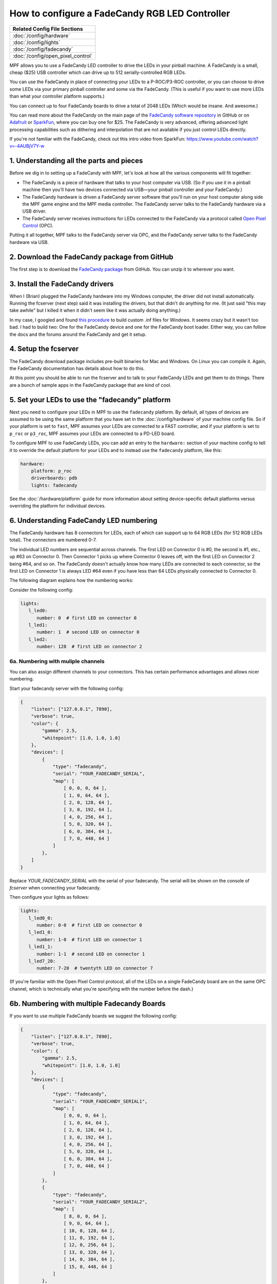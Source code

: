 How to configure a FadeCandy RGB LED Controller
===============================================

+------------------------------------------------------------------------------+
| Related Config File Sections                                                 |
+==============================================================================+
| :doc:`/config/hardware`                                                      |
+------------------------------------------------------------------------------+
| :doc:`/config/lights`                                                        |
+------------------------------------------------------------------------------+
| :doc:`/config/fadecandy`                                                     |
+------------------------------------------------------------------------------+
| :doc:`/config/open_pixel_control`                                            |
+------------------------------------------------------------------------------+

MPF allows you to use a FadeCandy LED controller to drive the LEDs in
your pinball machine. A FadeCandy is a small, cheap ($25) USB
controller which can drive up to 512 serially-controlled RGB LEDs.

.. image:: /hardware/images/fadecandy.jpg

You can use the FadeCandy in place of connecting your LEDs to a P-ROC/P3-ROC
controller, or you can choose to drive some LEDs via your primary pinball
controller and some via the FadeCandy. (This is useful if you want to use more
LEDs than what your controller platform supports.)

You can connect up to four FadeCandy boards to drive a total of 2048 LEDs
(Which would be insane. And awesome.)

You can read more about the FadeCandy on the main page of the
`FadeCandy software repository <https://github.com/scanlime/fadecandy>`_ in
GitHub or on `Adafruit <http://www.adafruit.com/products/1689>`_ or
`SparkFun <https://www.sparkfun.com/products/12821>`_, where you can
buy one for $25. The FadeCandy is very advanced, offering
advanced light processing capabilities such as dithering and interpolation that
are not available if you just control LEDs directly.

If you're not familiar with the FadeCandy, check out this intro video from SparkFun:
https://www.youtube.com/watch?v=-4AUBjV7Y-w

1. Understanding all the parts and pieces
-----------------------------------------

Before we dig in to setting up a FadeCandy with MPF, let's look at how all the
various components will fit together:

* The FadeCandy is a piece of hardware that talks to your host
  computer via USB. (So if you use it in a pinball machine then you'll
  have two devices connected via USB—your pinball controller and your
  FadeCandy.)
* The FadeCandy hardware is driven a FadeCandy server software that
  you'll run on your host computer along side the MPF game engine and
  the MPF media controller. The FadeCandy server talks to the FadeCandy
  hardware via a USB driver.
* The FadeCandy server receives instructions for LEDs connected to the
  FadeCandy via a protocol called `Open Pixel Control <http://openpixelcontrol.org/>`_
  (OPC).

Putting it all together, MPF talks to the FadeCandy server via OPC, and the
FadeCandy server talks to the FadeCandy hardware via USB.

2. Download the FadeCandy package from GitHub
---------------------------------------------

The first step is to download the `FadeCandy package <https://github.com/scanlime/fadecandy/releases/latest>`_
from GitHub. You can unzip it to wherever you want.

3. Install the FadeCandy drivers
--------------------------------

When I (Brian) plugged the FadeCandy hardware into my Windows
computer, the driver did not install automatically. Running the
fcserver (next step) said it was installing the drivers, but that
didn't do anything for me. (It just said "this may take awhile" but I
killed it when it didn't seem like it was actually doing anything.)

In my case, I googled and found `this procedure <http://www.libusb.org/wiki/winusb_driver_installation>`_
to build custom .inf files for Windows. It seems crazy but it wasn't too bad. I
had to build two: One for the FadeCandy device and one for the FadeCandy boot
loader. Either way, you can follow the docs and the forums around the
FadeCandy and get it setup.

4. Setup the fcserver
---------------------

The FadeCandy download package includes pre-built binaries for Mac and
Windows. On Linux you can compile it. Again, the FadeCandy documentation has
details about how to do this.

At this point you should be able to run the fcserver and to talk to your
FadeCandy LEDs and get them to do things. There are a bunch of sample apps in
the FadeCandy package that are kind of cool.

5. Set your LEDs to use the "fadecandy" platform
------------------------------------------------

Next you need to configure your LEDs in MPF to use the ``fadecandy`` platform.
By default, all types of devices are assumed to be using the same platform that
you have set in the :doc:`/config/hardware` of your machine config file. So if
your platform is set to ``fast``, MPF assumes your LEDs are connected to a FAST
controller, and if your platform is set to ``p_roc`` or ``p3_roc``, MPF assumes
your LEDs are connected to a PD-LED board.

To configure MPF to use FadeCandy LEDs, you can add an entry to the
``hardware:`` section of your machine config to tell it to override the default
platform for your LEDs and to instead use the ``fadecandy`` platform, like this:

.. code-block:: mpf-config

    hardware:
        platform: p_roc
        driverboards: pdb
        lights: fadecandy

See the :doc:`/hardware/platform` guide for more information about setting
device-specific default platforms versus overriding the platform for individual
devices.

6. Understanding FadeCandy LED numbering
----------------------------------------

The FadeCandy hardware has 8 connectors for LEDs, each of which can
support up to 64 RGB LEDs (for 512 RGB LEDs total). The connectors are
numbered 0-7.

The individual LED numbers are sequential across channels. The
first LED on Connector 0 is #0, the second is #1, etc., up #63 on
Connector 0. Then Connector 1 picks up where Connector 0 leaves off, with
the first LED on Connector 2 being #64, and so on. The FadeCandy
doesn't actually know how many LEDs are connected to each connector,
so the first LED on Connector 1 is always LED #64 even if you have less
than 64 LEDs physically connected to Connector 0.

The following diagram explains how the numbering works:

.. image:: /hardware/images/fadecandy_numbering.jpg

Consider the following config:

.. code-block:: mpf-config

   lights:
      l_led0:
         number: 0  # first LED on connector 0
      l_led1:
         number: 1  # second LED on connector 0
      l_led2:
         number: 128  # first LED on connector 2

6a. Numbering with muliple channels
~~~~~~~~~~~~~~~~~~~~~~~~~~~~~~~~~~~

You can also assign different channels to your connectors.
This has certain performance advantages and allows nicer numbering.

Start your fadecandy server with the following config:

.. code-block:: json

   {
       "listen": ["127.0.0.1", 7890],
       "verbose": true,
       "color": {
           "gamma": 2.5,
           "whitepoint": [1.0, 1.0, 1.0]
       },
       "devices": [
           {
               "type": "fadecandy",
               "serial": "YOUR_FADECANDY_SERIAL",
               "map": [
                   [ 0, 0, 0, 64 ],
                   [ 1, 0, 64, 64 ],
                   [ 2, 0, 128, 64 ],
                   [ 3, 0, 192, 64 ],
                   [ 4, 0, 256, 64 ],
                   [ 5, 0, 320, 64 ],
                   [ 6, 0, 384, 64 ],
                   [ 7, 0, 448, 64 ]
               ]
           },
       ]
   }

Replace `YOUR_FADECANDY_SERIAL` with the serial of your fadecandy.
The serial will be shown on the console of `fcserver` when connecting your
fadecandy.

Then configure your lights as follows:

.. code-block:: mpf-config

   lights:
      l_led0_0:
         number: 0-0  # first LED on connector 0
      l_led1_0:
         number: 1-0  # first LED on connector 1
      l_led1_1:
         number: 1-1  # second LED on connector 1
      l_led7_20:
         number: 7-20  # twentyth LED on connector 7

(If you're familiar with the Open Pixel Control protocol, all of the LEDs on a
single FadeCandy board are on the same OPC channel, which is technically what
you're specifying with the number before the dash.)

6b. Numbering with multiple Fadecandy Boards
--------------------------------------------

If you want to use multiple FadeCandy boards we suggest the following config:

.. code-block:: json

   {
       "listen": ["127.0.0.1", 7890],
       "verbose": true,
       "color": {
           "gamma": 2.5,
           "whitepoint": [1.0, 1.0, 1.0]
       },
       "devices": [
           {
               "type": "fadecandy",
               "serial": "YOUR_FADECANDY_SERIAL1",
               "map": [
                   [ 0, 0, 0, 64 ],
                   [ 1, 0, 64, 64 ],
                   [ 2, 0, 128, 64 ],
                   [ 3, 0, 192, 64 ],
                   [ 4, 0, 256, 64 ],
                   [ 5, 0, 320, 64 ],
                   [ 6, 0, 384, 64 ],
                   [ 7, 0, 448, 64 ]
               ]
           },
           {
               "type": "fadecandy",
               "serial": "YOUR_FADECANDY_SERIAL2",
               "map": [
                   [ 8, 0, 0, 64 ],
                   [ 9, 0, 64, 64 ],
                   [ 10, 0, 128, 64 ],
                   [ 11, 0, 192, 64 ],
                   [ 12, 0, 256, 64 ],
                   [ 13, 0, 320, 64 ],
                   [ 14, 0, 384, 64 ],
                   [ 15, 0, 448, 64 ]
               ]
           },
           {
               "type": "fadecandy",
               "serial": "YOUR_FADECANDY_SERIAL3",
               "map": [
                   [ 16, 0, 0, 64 ],
                   [ 17, 0, 64, 64 ],
                   [ 18, 0, 128, 64 ],
                   [ 19, 0, 192, 64 ],
                   [ 20, 0, 256, 64 ],
                   [ 21, 0, 320, 64 ],
                   [ 22, 0, 384, 64 ],
                   [ 23, 0, 448, 64 ]
               ]
           }
       ]
   }

Replace `YOUR_FADECANDY_SERIAL1`, `YOUR_FADECANDY_SERIAL2` and
`YOUR_FADECANDY_SERIAL3` with the serials of your fadecandy boards
(you can use more or less than three).
The serial will be shown on the console of `fcserver` when connecting your
fadecandy.

Afterwards, configure your lights as follows:

.. code-block:: mpf-config

   lights:
      l_led0_0:
         number: 0-0  # first LED on connector 0 on board 0
      l_led1_0:
         number: 1-0  # first LED on connector 1 on board 0
      l_led1_1:
         number: 1-1  # second LED on connector 1 on board 0
      l_led7_20:
         number: 7-20  # twentyth LED on connector 7 on board 0
      l_led8_0:
         number: 8-0  # first LED on connector 0 on board 1
      l_led8_1:
         number: 8-63  # last LED on connector 1 on board 1
      l_led17_1:
         number: 17-1  # second LED on connector 1 on board 2

7. Launch the fcserver
----------------------

In order for MPF to communicate with the FadeCandy, the fcserver has to be
running. Refer to the FadeCandy documentation for instructions for this. On
Windows, for example, it's just called ``fcserver.exe``.

There are several command line options you can use with the server, though you
don't need any of them with MPF unless you have more than one FadeCandy board
connected.

You should launch fcserver in its own window since it will take over the
console when it's running. It's also safe to keep it running all the time, or
you can add it to a batch file to run it automatically. On my system, the
fcserver puts some error message on the screen about not being able to connect
to something, but everything still works even with that message continually
being written to the console. (I think it's something to do with the P-ROC's
FTDI driver? It only comes up when the P-ROC is on.)


8. Additional FadeCandy LED options
-----------------------------------

The FadeCandy hardware supports some advanced options which are configured in
the :doc:`/config/fadecandy` section of your machine configuration file.
Specifically, you can set the keyframe interpolation, dithering, gamma, white
point, linear slope, and linear cutoff. The defaults should be fine for almost
everyone, though you can go nuts if you want.

9. Color Correction
-------------------

If you are using RGB LEDs, they might not be perfectly white when you turn
them on. They might be pinkish or blueish instead depending on the brand of
the LED. To a certain extend this is normal/expected and you can compensate
for it by configuring
:doc:`hardware color correction in the fadecandy </config/fadecandy>`.
If you need more than one correction profile (e.g. for multiple LED models)
you need to fall back to
:doc:`software color_correction profiles in light_settings </config/light_settings>`.
Hardware correction should be preferred and give you much more dynamic range.
